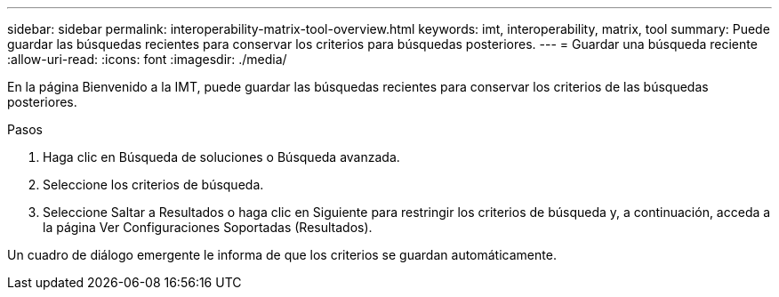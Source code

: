 ---
sidebar: sidebar 
permalink: interoperability-matrix-tool-overview.html 
keywords: imt, interoperability, matrix, tool 
summary: Puede guardar las búsquedas recientes para conservar los criterios para búsquedas posteriores. 
---
= Guardar una búsqueda reciente
:allow-uri-read: 
:icons: font
:imagesdir: ./media/


[role="lead"]
En la página Bienvenido a la IMT, puede guardar las búsquedas recientes para conservar los criterios de las búsquedas posteriores.

.Pasos
. Haga clic en Búsqueda de soluciones o Búsqueda avanzada.
. Seleccione los criterios de búsqueda.
. Seleccione Saltar a Resultados o haga clic en Siguiente para restringir los criterios de búsqueda y, a continuación, acceda a la página Ver Configuraciones Soportadas (Resultados).


Un cuadro de diálogo emergente le informa de que los criterios se guardan automáticamente.
